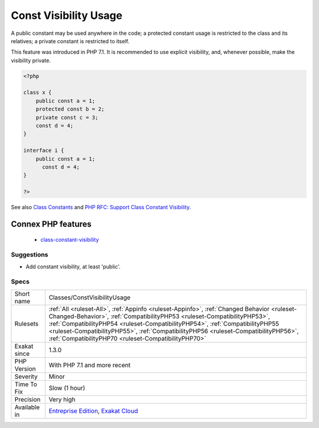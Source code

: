 .. _classes-constvisibilityusage:

.. _const-visibility-usage:

Const Visibility Usage
++++++++++++++++++++++

.. meta\:\:
	:description:
		Const Visibility Usage: Visibility for class constant controls the accessibility to class constant.
	:twitter:card: summary_large_image
	:twitter:site: @exakat
	:twitter:title: Const Visibility Usage
	:twitter:description: Const Visibility Usage: Visibility for class constant controls the accessibility to class constant
	:twitter:creator: @exakat
	:twitter:image:src: https://www.exakat.io/wp-content/uploads/2020/06/logo-exakat.png
	:og:image: https://www.exakat.io/wp-content/uploads/2020/06/logo-exakat.png
	:og:title: Const Visibility Usage
	:og:type: article
	:og:description: Visibility for class constant controls the accessibility to class constant
	:og:url: https://php-tips.readthedocs.io/en/latest/tips/Classes/ConstVisibilityUsage.html
	:og:locale: en
  Visibility for class constant controls the accessibility to class constant.

A public constant may be used anywhere in the code; a protected constant usage is restricted to the class and its relatives; a private constant is restricted to itself.

This feature was introduced in PHP 7.1. It is recommended to use explicit visibility, and, whenever possible, make the visibility private.

.. code-block:: php
   
   <?php
   
   class x {
       public const a = 1;
       protected const b = 2;
       private const c = 3;
       const d = 4;
   }
   
   interface i {
       public const a = 1;
         const d = 4;
   }
   
   ?>

See also `Class Constants <https://www.php.net/manual/en/language.oop5.constants.php>`_ and `PHP RFC: Support Class Constant Visibility <https://wiki.php.net/rfc/class_const_visibility>`_.

Connex PHP features
-------------------

  + `class-constant-visibility <https://php-dictionary.readthedocs.io/en/latest/dictionary/class-constant-visibility.ini.html>`_


Suggestions
___________

* Add constant visibility, at least 'public'.




Specs
_____

+--------------+--------------------------------------------------------------------------------------------------------------------------------------------------------------------------------------------------------------------------------------------------------------------------------------------------------------------------------------------------------------------------------------------------------+
| Short name   | Classes/ConstVisibilityUsage                                                                                                                                                                                                                                                                                                                                                                           |
+--------------+--------------------------------------------------------------------------------------------------------------------------------------------------------------------------------------------------------------------------------------------------------------------------------------------------------------------------------------------------------------------------------------------------------+
| Rulesets     | :ref:`All <ruleset-All>`, :ref:`Appinfo <ruleset-Appinfo>`, :ref:`Changed Behavior <ruleset-Changed-Behavior>`, :ref:`CompatibilityPHP53 <ruleset-CompatibilityPHP53>`, :ref:`CompatibilityPHP54 <ruleset-CompatibilityPHP54>`, :ref:`CompatibilityPHP55 <ruleset-CompatibilityPHP55>`, :ref:`CompatibilityPHP56 <ruleset-CompatibilityPHP56>`, :ref:`CompatibilityPHP70 <ruleset-CompatibilityPHP70>` |
+--------------+--------------------------------------------------------------------------------------------------------------------------------------------------------------------------------------------------------------------------------------------------------------------------------------------------------------------------------------------------------------------------------------------------------+
| Exakat since | 1.3.0                                                                                                                                                                                                                                                                                                                                                                                                  |
+--------------+--------------------------------------------------------------------------------------------------------------------------------------------------------------------------------------------------------------------------------------------------------------------------------------------------------------------------------------------------------------------------------------------------------+
| PHP Version  | With PHP 7.1 and more recent                                                                                                                                                                                                                                                                                                                                                                           |
+--------------+--------------------------------------------------------------------------------------------------------------------------------------------------------------------------------------------------------------------------------------------------------------------------------------------------------------------------------------------------------------------------------------------------------+
| Severity     | Minor                                                                                                                                                                                                                                                                                                                                                                                                  |
+--------------+--------------------------------------------------------------------------------------------------------------------------------------------------------------------------------------------------------------------------------------------------------------------------------------------------------------------------------------------------------------------------------------------------------+
| Time To Fix  | Slow (1 hour)                                                                                                                                                                                                                                                                                                                                                                                          |
+--------------+--------------------------------------------------------------------------------------------------------------------------------------------------------------------------------------------------------------------------------------------------------------------------------------------------------------------------------------------------------------------------------------------------------+
| Precision    | Very high                                                                                                                                                                                                                                                                                                                                                                                              |
+--------------+--------------------------------------------------------------------------------------------------------------------------------------------------------------------------------------------------------------------------------------------------------------------------------------------------------------------------------------------------------------------------------------------------------+
| Available in | `Entreprise Edition <https://www.exakat.io/entreprise-edition>`_, `Exakat Cloud <https://www.exakat.io/exakat-cloud/>`_                                                                                                                                                                                                                                                                                |
+--------------+--------------------------------------------------------------------------------------------------------------------------------------------------------------------------------------------------------------------------------------------------------------------------------------------------------------------------------------------------------------------------------------------------------+


